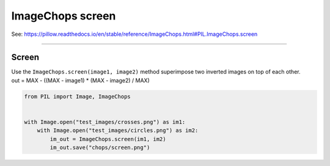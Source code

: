 ==========================
ImageChops screen
==========================

| See: https://pillow.readthedocs.io/en/stable/reference/ImageChops.html#PIL.ImageChops.screen

----

Screen
---------------------------

| Use the ``ImageChops.screen(image1, image2)`` method superimpose two inverted images on top of each other.
| out = MAX - ((MAX - image1) * (MAX - image2) / MAX)

.. code-block:: python

    from PIL import Image, ImageChops


    with Image.open("test_images/crosses.png") as im1:
        with Image.open("test_images/circles.png") as im2:
            im_out = ImageChops.screen(im1, im2)
            im_out.save("chops/screen.png")


.. image:: images/compare_screen.png
    :scale: 50%
    :align: center


